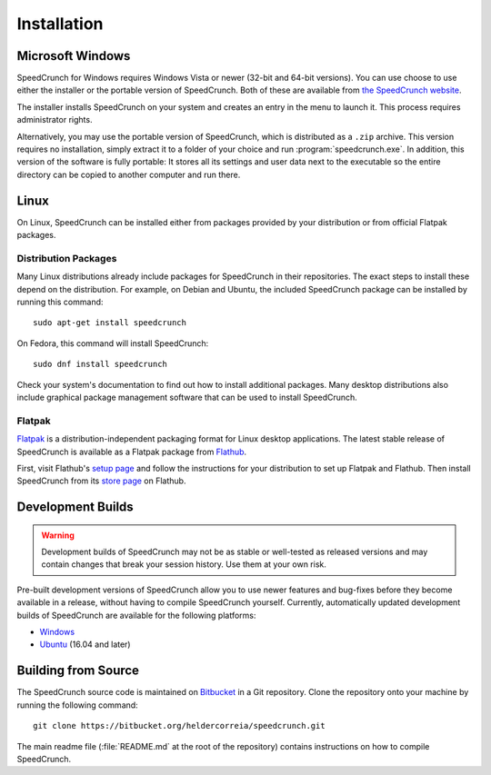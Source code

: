.. highlight:: shell

Installation
============

Microsoft Windows
-----------------

SpeedCrunch for Windows requires Windows Vista or newer (32-bit and 64-bit versions).
You can use choose to use either the installer or the portable
version of SpeedCrunch. Both of these are available from `the SpeedCrunch website <sc_>`_.

.. _sc: http://speedcrunch.org

The installer installs SpeedCrunch on your system and creates an entry in the menu
to launch it. This process requires administrator rights.

Alternatively, you may use the portable version of SpeedCrunch, which is distributed
as a ``.zip`` archive. This version requires no installation, simply extract it to
a folder of your choice and run :program:`speedcrunch.exe`. In addition, this version of
the software is fully portable: It stores all its settings and user data next to the
executable so the entire directory can be copied to another computer and run
there.


.. Apple OS X
.. ----------

.. TODO: OSX installation instructions


Linux
-----

On Linux, SpeedCrunch can be installed either from packages provided by your distribution
or from official Flatpak packages.

Distribution Packages
+++++++++++++++++++++

Many Linux distributions already include packages for SpeedCrunch in their repositories. The
exact steps to install these depend on the distribution. For example, on Debian and
Ubuntu, the included SpeedCrunch package can be installed by running this command::

   sudo apt-get install speedcrunch

On Fedora, this command will install SpeedCrunch::

   sudo dnf install speedcrunch

Check your system's documentation to find out how to install additional packages.
Many desktop distributions also include graphical package management software that
can be used to install SpeedCrunch.


Flatpak
+++++++

`Flatpak <flatpak_>`_ is a distribution-independent packaging format for Linux desktop applications. The latest stable
release of SpeedCrunch is available as a Flatpak package from `Flathub <flathub_>`_.

First, visit Flathub's `setup page <flathub-setup_>`_ and follow the instructions for your distribution to set up
Flatpak and Flathub. Then install SpeedCrunch from its `store page <flathub-sc_>`_ on Flathub.

.. _flatpak: https://flatpak.org/
.. _flathub: https://flathub.org/
.. _flathub-setup: https://flatpak.org/setup/
.. _flathub-sc: https://flathub.org/apps/details/org.speedcrunch.SpeedCrunch


Development Builds
------------------

.. warning::

   Development builds of SpeedCrunch may not be as stable or well-tested as released versions
   and may contain changes that break your session history. Use them at your own risk.

Pre-built development versions of SpeedCrunch allow you to use newer features
and bug-fixes before they become available in a release, without having to compile SpeedCrunch
yourself. Currently, automatically updated
development builds of SpeedCrunch are available for the following platforms:

* `Windows <dev-win_>`_
* `Ubuntu <dev-ubuntu_>`_ (16.04 and later)

.. _dev-win: https://github.com/Tey/speedcrunch-nightlies/releases
.. _dev-ubuntu: https://code.launchpad.net/~fkrull/+archive/ubuntu/speedcrunch-daily


Building from Source
--------------------

The SpeedCrunch source code is maintained on `Bitbucket`_ in a Git repository. Clone
the repository onto your machine by running the following command::

    git clone https://bitbucket.org/heldercorreia/speedcrunch.git

.. _Bitbucket: https://bitbucket.org/heldercorreia/speedcrunch

The main readme file (:file:`README.md` at the root of the repository) contains
instructions on how to compile SpeedCrunch.
